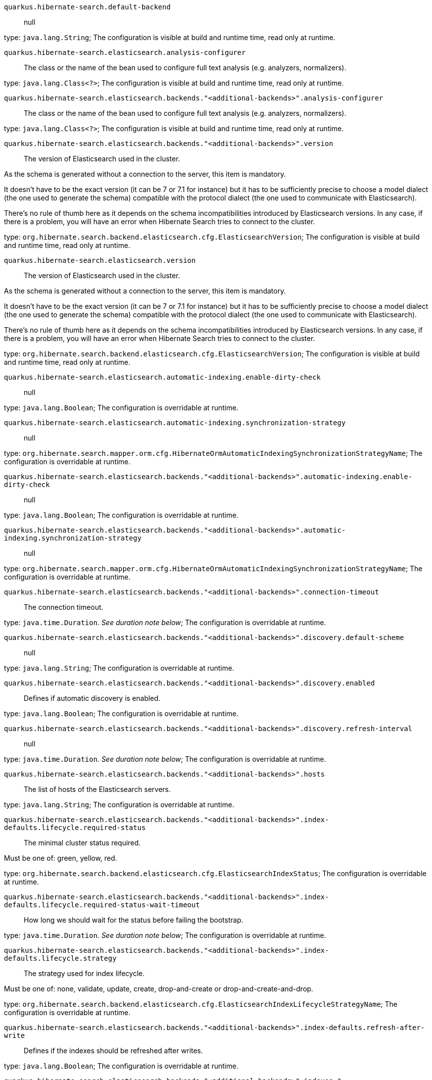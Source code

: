 
`quarkus.hibernate-search.default-backend`:: null

type: `java.lang.String`; The configuration is visible at build and runtime time, read only at runtime. 


`quarkus.hibernate-search.elasticsearch.analysis-configurer`:: The class or the name of the bean used to configure full text analysis (e.g. analyzers, normalizers).

type: `java.lang.Class<?>`; The configuration is visible at build and runtime time, read only at runtime. 


`quarkus.hibernate-search.elasticsearch.backends."<additional-backends>".analysis-configurer`:: The class or the name of the bean used to configure full text analysis (e.g. analyzers, normalizers).

type: `java.lang.Class<?>`; The configuration is visible at build and runtime time, read only at runtime. 


`quarkus.hibernate-search.elasticsearch.backends."<additional-backends>".version`:: The version of Elasticsearch used in the cluster.

As the schema is generated without a connection to the server, this item is mandatory.

It doesn't have to be the exact version (it can be 7 or 7.1 for instance) but it has to be sufficiently precise to
choose a model dialect (the one used to generate the schema) compatible with the protocol dialect (the one used to
communicate with Elasticsearch).

There's no rule of thumb here as it depends on the schema incompatibilities introduced by Elasticsearch versions. In
any case, if there is a problem, you will have an error when Hibernate Search tries to connect to the cluster.

type: `org.hibernate.search.backend.elasticsearch.cfg.ElasticsearchVersion`; The configuration is visible at build and runtime time, read only at runtime. 


`quarkus.hibernate-search.elasticsearch.version`:: The version of Elasticsearch used in the cluster.

As the schema is generated without a connection to the server, this item is mandatory.

It doesn't have to be the exact version (it can be 7 or 7.1 for instance) but it has to be sufficiently precise to
choose a model dialect (the one used to generate the schema) compatible with the protocol dialect (the one used to
communicate with Elasticsearch).

There's no rule of thumb here as it depends on the schema incompatibilities introduced by Elasticsearch versions. In
any case, if there is a problem, you will have an error when Hibernate Search tries to connect to the cluster.

type: `org.hibernate.search.backend.elasticsearch.cfg.ElasticsearchVersion`; The configuration is visible at build and runtime time, read only at runtime. 


`quarkus.hibernate-search.elasticsearch.automatic-indexing.enable-dirty-check`:: null

type: `java.lang.Boolean`; The configuration is overridable at runtime. 


`quarkus.hibernate-search.elasticsearch.automatic-indexing.synchronization-strategy`:: null

type: `org.hibernate.search.mapper.orm.cfg.HibernateOrmAutomaticIndexingSynchronizationStrategyName`; The configuration is overridable at runtime. 


`quarkus.hibernate-search.elasticsearch.backends."<additional-backends>".automatic-indexing.enable-dirty-check`:: null

type: `java.lang.Boolean`; The configuration is overridable at runtime. 


`quarkus.hibernate-search.elasticsearch.backends."<additional-backends>".automatic-indexing.synchronization-strategy`:: null

type: `org.hibernate.search.mapper.orm.cfg.HibernateOrmAutomaticIndexingSynchronizationStrategyName`; The configuration is overridable at runtime. 


`quarkus.hibernate-search.elasticsearch.backends."<additional-backends>".connection-timeout`:: The connection timeout.

type: `java.time.Duration`. _See duration note below_; The configuration is overridable at runtime. 


`quarkus.hibernate-search.elasticsearch.backends."<additional-backends>".discovery.default-scheme`:: null

type: `java.lang.String`; The configuration is overridable at runtime. 


`quarkus.hibernate-search.elasticsearch.backends."<additional-backends>".discovery.enabled`:: Defines if automatic discovery is enabled.

type: `java.lang.Boolean`; The configuration is overridable at runtime. 


`quarkus.hibernate-search.elasticsearch.backends."<additional-backends>".discovery.refresh-interval`:: null

type: `java.time.Duration`. _See duration note below_; The configuration is overridable at runtime. 


`quarkus.hibernate-search.elasticsearch.backends."<additional-backends>".hosts`:: The list of hosts of the Elasticsearch servers.

type: `java.lang.String`; The configuration is overridable at runtime. 


`quarkus.hibernate-search.elasticsearch.backends."<additional-backends>".index-defaults.lifecycle.required-status`:: The minimal cluster status required.

Must be one of: green, yellow, red.

type: `org.hibernate.search.backend.elasticsearch.cfg.ElasticsearchIndexStatus`; The configuration is overridable at runtime. 


`quarkus.hibernate-search.elasticsearch.backends."<additional-backends>".index-defaults.lifecycle.required-status-wait-timeout`:: How long we should wait for the status before failing the bootstrap.

type: `java.time.Duration`. _See duration note below_; The configuration is overridable at runtime. 


`quarkus.hibernate-search.elasticsearch.backends."<additional-backends>".index-defaults.lifecycle.strategy`:: The strategy used for index lifecycle.

Must be one of: none, validate, update, create, drop-and-create or drop-and-create-and-drop.

type: `org.hibernate.search.backend.elasticsearch.cfg.ElasticsearchIndexLifecycleStrategyName`; The configuration is overridable at runtime. 


`quarkus.hibernate-search.elasticsearch.backends."<additional-backends>".index-defaults.refresh-after-write`:: Defines if the indexes should be refreshed after writes.

type: `java.lang.Boolean`; The configuration is overridable at runtime. 


`quarkus.hibernate-search.elasticsearch.backends."<additional-backends>".indexes."<indexes>".lifecycle.required-status`:: The minimal cluster status required.

Must be one of: green, yellow, red.

type: `org.hibernate.search.backend.elasticsearch.cfg.ElasticsearchIndexStatus`; The configuration is overridable at runtime. 


`quarkus.hibernate-search.elasticsearch.backends."<additional-backends>".indexes."<indexes>".lifecycle.required-status-wait-timeout`:: How long we should wait for the status before failing the bootstrap.

type: `java.time.Duration`. _See duration note below_; The configuration is overridable at runtime. 


`quarkus.hibernate-search.elasticsearch.backends."<additional-backends>".indexes."<indexes>".lifecycle.strategy`:: The strategy used for index lifecycle.

Must be one of: none, validate, update, create, drop-and-create or drop-and-create-and-drop.

type: `org.hibernate.search.backend.elasticsearch.cfg.ElasticsearchIndexLifecycleStrategyName`; The configuration is overridable at runtime. 


`quarkus.hibernate-search.elasticsearch.backends."<additional-backends>".indexes."<indexes>".refresh-after-write`:: Defines if the indexes should be refreshed after writes.

type: `java.lang.Boolean`; The configuration is overridable at runtime. 


`quarkus.hibernate-search.elasticsearch.backends."<additional-backends>".max-connections`:: The maximum number of connections to all the Elasticsearch servers.

type: `java.lang.Integer`; The configuration is overridable at runtime. 


`quarkus.hibernate-search.elasticsearch.backends."<additional-backends>".max-connections-per-route`:: The maximum number of connections per Elasticsearch server.

type: `java.lang.Integer`; The configuration is overridable at runtime. 


`quarkus.hibernate-search.elasticsearch.backends."<additional-backends>".password`:: The password used for authentication.

type: `java.lang.String`; The configuration is overridable at runtime. 


`quarkus.hibernate-search.elasticsearch.backends."<additional-backends>".username`:: The username used for authentication.

type: `java.lang.String`; The configuration is overridable at runtime. 


`quarkus.hibernate-search.elasticsearch.connection-timeout`:: The connection timeout.

type: `java.time.Duration`. _See duration note below_; The configuration is overridable at runtime. 


`quarkus.hibernate-search.elasticsearch.discovery.default-scheme`:: null

type: `java.lang.String`; The configuration is overridable at runtime. 


`quarkus.hibernate-search.elasticsearch.discovery.enabled`:: Defines if automatic discovery is enabled.

type: `java.lang.Boolean`; The configuration is overridable at runtime. 


`quarkus.hibernate-search.elasticsearch.discovery.refresh-interval`:: null

type: `java.time.Duration`. _See duration note below_; The configuration is overridable at runtime. 


`quarkus.hibernate-search.elasticsearch.hosts`:: The list of hosts of the Elasticsearch servers.

type: `java.lang.String`; The configuration is overridable at runtime. 


`quarkus.hibernate-search.elasticsearch.index-defaults.lifecycle.required-status`:: The minimal cluster status required.

Must be one of: green, yellow, red.

type: `org.hibernate.search.backend.elasticsearch.cfg.ElasticsearchIndexStatus`; The configuration is overridable at runtime. 


`quarkus.hibernate-search.elasticsearch.index-defaults.lifecycle.required-status-wait-timeout`:: How long we should wait for the status before failing the bootstrap.

type: `java.time.Duration`. _See duration note below_; The configuration is overridable at runtime. 


`quarkus.hibernate-search.elasticsearch.index-defaults.lifecycle.strategy`:: The strategy used for index lifecycle.

Must be one of: none, validate, update, create, drop-and-create or drop-and-create-and-drop.

type: `org.hibernate.search.backend.elasticsearch.cfg.ElasticsearchIndexLifecycleStrategyName`; The configuration is overridable at runtime. 


`quarkus.hibernate-search.elasticsearch.index-defaults.refresh-after-write`:: Defines if the indexes should be refreshed after writes.

type: `java.lang.Boolean`; The configuration is overridable at runtime. 


`quarkus.hibernate-search.elasticsearch.indexes."<indexes>".lifecycle.required-status`:: The minimal cluster status required.

Must be one of: green, yellow, red.

type: `org.hibernate.search.backend.elasticsearch.cfg.ElasticsearchIndexStatus`; The configuration is overridable at runtime. 


`quarkus.hibernate-search.elasticsearch.indexes."<indexes>".lifecycle.required-status-wait-timeout`:: How long we should wait for the status before failing the bootstrap.

type: `java.time.Duration`. _See duration note below_; The configuration is overridable at runtime. 


`quarkus.hibernate-search.elasticsearch.indexes."<indexes>".lifecycle.strategy`:: The strategy used for index lifecycle.

Must be one of: none, validate, update, create, drop-and-create or drop-and-create-and-drop.

type: `org.hibernate.search.backend.elasticsearch.cfg.ElasticsearchIndexLifecycleStrategyName`; The configuration is overridable at runtime. 


`quarkus.hibernate-search.elasticsearch.indexes."<indexes>".refresh-after-write`:: Defines if the indexes should be refreshed after writes.

type: `java.lang.Boolean`; The configuration is overridable at runtime. 


`quarkus.hibernate-search.elasticsearch.max-connections`:: The maximum number of connections to all the Elasticsearch servers.

type: `java.lang.Integer`; The configuration is overridable at runtime. 


`quarkus.hibernate-search.elasticsearch.max-connections-per-route`:: The maximum number of connections per Elasticsearch server.

type: `java.lang.Integer`; The configuration is overridable at runtime. 


`quarkus.hibernate-search.elasticsearch.password`:: The password used for authentication.

type: `java.lang.String`; The configuration is overridable at runtime. 


`quarkus.hibernate-search.elasticsearch.username`:: The username used for authentication.

type: `java.lang.String`; The configuration is overridable at runtime. 


[NOTE]
====
The format for durations uses the standard `java.time.Duration` format.
You can learn more about it in the link:https://docs.oracle.com/javase/8/docs/api/java/time/Duration.html#parse-java.lang.CharSequence-[Duration#parse() javadoc].

You can also provide duration values starting with a number.
In this case, if the value consists only of a number, the converter treats the value as seconds.
Otherwise, `PT` is implicitly appended to the value to obtain a standard `java.time.Duration` format.
====

